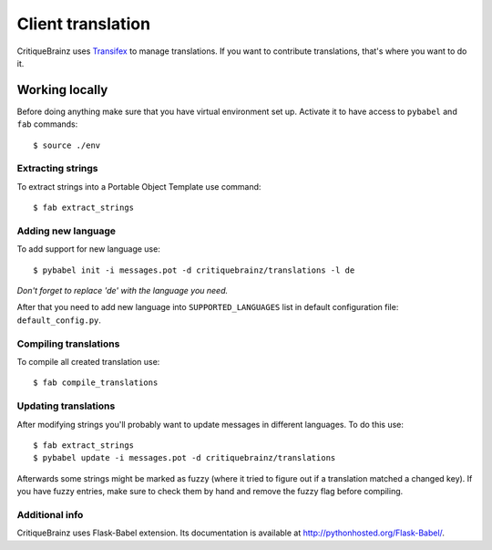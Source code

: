 Client translation
==================

CritiqueBrainz uses `Transifex <https://www.transifex.com/>`_ to manage translations. If you want to contribute
translations, that's where you want to do it.

Working locally
---------------

Before doing anything make sure that you have virtual environment set up.
Activate it to have access to ``pybabel`` and ``fab`` commands::

   $ source ./env

Extracting strings
^^^^^^^^^^^^^^^^^^

To extract strings into a Portable Object Template use command::

   $ fab extract_strings

Adding new language
^^^^^^^^^^^^^^^^^^^

To add support for new language use::

   $ pybabel init -i messages.pot -d critiquebrainz/translations -l de

*Don't forget to replace 'de' with the language you need.*

After that you need to add new language into ``SUPPORTED_LANGUAGES`` list in default configuration file:
``default_config.py``.

Compiling translations
^^^^^^^^^^^^^^^^^^^^^^

To compile all created translation use::

   $ fab compile_translations

Updating translations
^^^^^^^^^^^^^^^^^^^^^

After modifying strings you'll probably want to update messages in different languages. To do this use::

   $ fab extract_strings
   $ pybabel update -i messages.pot -d critiquebrainz/translations

Afterwards some strings might be marked as fuzzy (where it tried to figure out if a translation matched a changed key).
If you have fuzzy entries, make sure to check them by hand and remove the fuzzy flag before compiling.

Additional info
^^^^^^^^^^^^^^^

CritiqueBrainz uses Flask-Babel extension. Its documentation is available at http://pythonhosted.org/Flask-Babel/.
